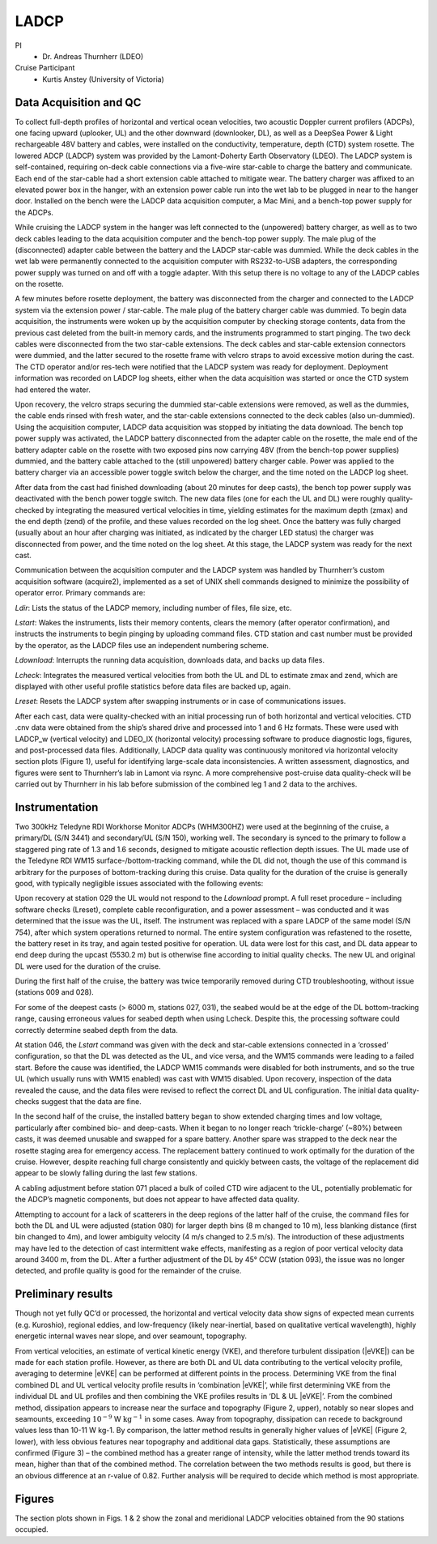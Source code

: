 LADCP
=====

PI
  * Dr. Andreas Thurnherr (LDEO)
Cruise Participant
  * Kurtis Anstey (University of Victoria)

Data Acquisition and QC
-----------------------
To collect full-depth profiles of horizontal and vertical ocean velocities, two acoustic Doppler current profilers (ADCPs), one facing upward (uplooker, UL) and the other downward (downlooker, DL), as well as a DeepSea Power & Light rechargeable 48V battery and cables, were installed on the conductivity, temperature, depth (CTD) system rosette.
The lowered ADCP (LADCP) system was provided by the Lamont-Doherty Earth Observatory (LDEO).
The LADCP system is self-contained, requiring on-deck cable connections via a five-wire star-cable to charge the battery and communicate.
Each end of the star-cable had a short extension cable attached to mitigate wear.
The battery charger was affixed to an elevated power box in the hanger, with an extension power cable run into the wet lab to be plugged in near to the hanger door.
Installed on the bench were the LADCP data acquisition computer, a Mac Mini, and a bench-top power supply for the ADCPs.

While cruising the LADCP system in the hanger was left connected to the (unpowered) battery charger, as well as to two deck cables leading to the data acquisition computer and the bench-top power supply.
The male plug of the (disconnected) adapter cable between the battery and the LADCP star-cable was dummied.
While the deck cables in the wet lab were permanently connected to the acquisition computer with RS232-to-USB adapters, the corresponding power supply was turned on and off with a toggle adapter.
With this setup there is no voltage to any of the LADCP cables on the rosette.

A few minutes before rosette deployment, the battery was disconnected from the charger and connected to the LADCP system via the extension power / star-cable.
The male plug of the battery charger cable was dummied.
To begin data acquisition, the instruments were woken up by the acquisition computer by checking storage contents, data from the previous cast deleted from the built-in memory cards, and the instruments programmed to start pinging.
The two deck cables were disconnected from the two star-cable extensions.
The deck cables and star-cable extension connectors were dummied, and the latter secured to the rosette frame with velcro straps to avoid excessive motion during the cast.
The CTD operator and/or res-tech were notified that the LADCP system was ready for deployment.
Deployment information was recorded on LADCP log sheets, either when the data acquisition was started or once the CTD system had entered the water.

Upon recovery, the velcro straps securing the dummied star-cable extensions were removed, as well as the dummies, the cable ends rinsed with fresh water, and the star-cable extensions connected to the deck cables (also un-dummied).
Using the acquisition computer, LADCP data acquisition was stopped by initiating the data download.
The bench top power supply was activated, the LADCP battery disconnected from the adapter cable on the rosette, the male end of the battery adapter cable on the rosette with two exposed pins now carrying 48V (from the bench-top power supplies) dummied, and the battery cable attached to the (still unpowered) battery charger cable.
Power was applied to the battery charger via an accessible power toggle switch below the charger, and the time noted on the LADCP log sheet.

After data from the cast had finished downloading (about 20 minutes for deep casts), the bench top power supply was deactivated with the bench power toggle switch.
The new data files (one for each the UL and DL) were roughly quality-checked by integrating the measured vertical velocities in time, yielding estimates for the maximum depth (zmax) and the end depth (zend) of the profile, and these values recorded on the log sheet.
Once the battery was fully charged (usually about an hour after charging was initiated, as indicated by the charger LED status) the charger was disconnected from power, and the time noted on the log sheet.
At this stage, the LADCP system was ready for the next cast.

Communication between the acquisition computer and the LADCP system was handled by Thurnherr’s custom acquisition software (acquire2), implemented as a set of UNIX shell commands designed to minimize the possibility of operator error.
Primary commands are:

*Ldir*: Lists the status of the LADCP memory, including number of files, file size, etc.

*Lstart*: Wakes the instruments, lists their memory contents, clears the memory (after operator confirmation), and instructs the instruments to begin pinging by uploading command files.
CTD station and cast number must be provided by the operator, as the LADCP files use an independent numbering scheme.

*Ldownload*: Interrupts the running data acquisition, downloads data, and backs up data files.

*Lcheck*: Integrates the measured vertical velocities from both the UL and DL to estimate zmax and zend, which are displayed with other useful profile statistics before data files are backed up, again.

*Lreset*: Resets the LADCP system after swapping instruments or in case of communications issues.

After each cast, data were quality-checked with an initial processing run of both horizontal and vertical velocities.
CTD .cnv data were obtained from the ship’s shared drive and processed into 1 and 6 Hz formats.
These were used with LADCP_w (vertical velocity) and LDEO_IX (horizontal velocity) processing software to produce diagnostic logs, figures, and post-processed data files.
Additionally, LADCP data quality was continuously monitored via horizontal velocity section plots (Figure 1), useful for identifying large-scale data inconsistencies.
A written assessment, diagnostics, and figures were sent to Thurnherr’s lab in Lamont via rsync.
A more comprehensive post-cruise data quality-check will be carried out by Thurnherr in his lab before submission of the combined leg 1 and 2 data to the archives.

Instrumentation
----------------

Two 300kHz Teledyne RDI Workhorse Monitor ADCPs (WHM300HZ) were used at the beginning of the cruise, a primary/DL (S/N 3441) and secondary/UL (S/N 150), working well.
The secondary is synced to the primary to follow a staggered ping rate of 1.3 and 1.6 seconds, designed to mitigate acoustic reflection depth issues.
The UL made use of the Teledyne RDI WM15 surface-/bottom-tracking command, while the DL did not, though the use of this command is arbitrary for the purposes of bottom-tracking during this cruise.
Data quality for the duration of the cruise is generally good, with typically negligible issues associated with the following events:

Upon recovery at station 029 the UL would not respond to the *Ldownload* prompt.
A full reset procedure – including software checks (Lreset), complete cable reconfiguration, and a power assessment – was conducted and it was determined that the issue was the UL, itself.
The instrument was replaced with a spare LADCP of the same model (S/N 754), after which system operations returned to normal.
The entire system configuration was refastened to the rosette, the battery reset in its tray, and again tested positive for operation.
UL data were lost for this cast, and DL data appear to end deep during the upcast (5530.2 m) but is otherwise fine according to initial quality checks.
The new UL and original DL were used for the duration of the cruise.

During the first half of the cruise, the battery was twice temporarily removed during CTD troubleshooting, without issue (stations 009 and 028).

For some of the deepest casts (> 6000 m, stations 027, 031), the seabed would be at the edge of the DL bottom-tracking range, causing erroneous values for seabed depth when using Lcheck.
Despite this, the processing software could correctly determine seabed depth from the data. 

At station 046, the *Lstart* command was given with the deck and star-cable extensions connected in a ‘crossed’ configuration, so that the DL was detected as the UL, and vice versa, and the WM15 commands were leading to a failed start.
Before the cause was identified, the LADCP WM15 commands were disabled for both instruments, and so the true UL (which usually runs with WM15 enabled) was cast with WM15 disabled.
Upon recovery, inspection of the data revealed the cause, and the data files were revised to reflect the correct DL and UL configuration.
The initial data quality-checks suggest that the data are fine.

In the second half of the cruise, the installed battery began to show extended charging times and low voltage, particularly after combined bio- and deep-casts.
When it began to no longer reach ‘trickle-charge’ (~80%) between casts, it was deemed unusable and swapped for a spare battery.
Another spare was strapped to the deck near the rosette staging area for emergency access.
The replacement battery continued to work optimally for the duration of the cruise.
However, despite reaching full charge consistently and quickly between casts, the voltage of the replacement did appear to be slowly falling during the last few stations.

A cabling adjustment before station 071 placed a bulk of coiled CTD wire adjacent to the UL, potentially problematic for the ADCP’s magnetic components, but does not appear to have affected data quality.

Attempting to account for a lack of scatterers in the deep regions of the latter half of the cruise, the command files for both the DL and UL were adjusted (station 080) for larger depth bins (8 m changed to 10 m), less blanking distance (first bin changed to 4m), and lower ambiguity velocity (4 m/s changed to 2.5 m/s).
The introduction of these adjustments may have led to the detection of cast intermittent wake effects, manifesting as a region of poor vertical velocity data around 3400 m, from the DL.
After a further adjustment of the DL by 45° CCW (station 093), the issue was no longer detected, and profile quality is good for the remainder of the cruise.

Preliminary results
-------------------

Though not yet fully QC’d or processed, the horizontal and vertical velocity data show signs of expected mean currents (e.g. Kuroshio), regional eddies, and low-frequency (likely near-inertial, based on qualitative vertical wavelength), highly energetic internal waves near slope, and over seamount, topography.

From vertical velocities, an estimate of vertical kinetic energy (VKE), and therefore turbulent dissipation (|eVKE|) can be made for each station profile.
However, as there are both DL and UL data contributing to the vertical velocity profile, averaging to determine |eVKE| can be performed at different points in the process.
Determining VKE from the final combined DL and UL vertical velocity profile results in ‘combination |eVKE|’, while first determining VKE from the individual DL and UL profiles and then combining the VKE profiles results in ‘DL & UL |eVKE|’.
From the combined method, dissipation appears to increase near the surface and topography (Figure 2, upper), notably so near slopes and seamounts, exceeding :math:`\text{10}^{-9}` W :math:`\text{kg}^{-1}` in some cases.
Away from topography, dissipation can recede to background values less than 10-11 W kg-1.
By comparison, the latter method results in generally higher values of |eVKE| (Figure 2, lower), with less obvious features near topography and additional data gaps.
Statistically, these assumptions are confirmed (Figure 3) – the combined method has a greater range of intensity, while the latter method trends toward its mean, higher than that of the combined method.
The correlation between the two methods results is good, but there is an obvious difference at an r-value of 0.82.
Further analysis will be required to decide which method is most appropriate.

Figures
-------
The section plots shown in Figs. 1 & 2 show the zonal and meridional LADCP velocities obtained from the 90 stations occupied.

.. 
  figure:: images/u_full.*

  Zonal velocity section for A22 using the LADCP data.

.. 
  figure:: images/v_full.*

  Meridional velocity section for A22 using the LADCP data.
